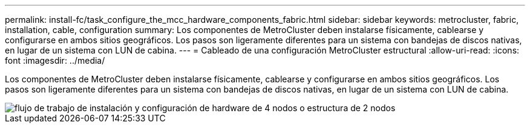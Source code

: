 ---
permalink: install-fc/task_configure_the_mcc_hardware_components_fabric.html 
sidebar: sidebar 
keywords: metrocluster, fabric, installation, cable, configuration 
summary: Los componentes de MetroCluster deben instalarse físicamente, cablearse y configurarse en ambos sitios geográficos. Los pasos son ligeramente diferentes para un sistema con bandejas de discos nativas, en lugar de un sistema con LUN de cabina. 
---
= Cableado de una configuración MetroCluster estructural
:allow-uri-read: 
:icons: font
:imagesdir: ../media/


[role="lead"]
Los componentes de MetroCluster deben instalarse físicamente, cablearse y configurarse en ambos sitios geográficos. Los pasos son ligeramente diferentes para un sistema con bandejas de discos nativas, en lugar de un sistema con LUN de cabina.

image::../media/workflow_hardware_installation_and_configuration_4_node_or_2_node_fabric.gif[flujo de trabajo de instalación y configuración de hardware de 4 nodos o estructura de 2 nodos]

